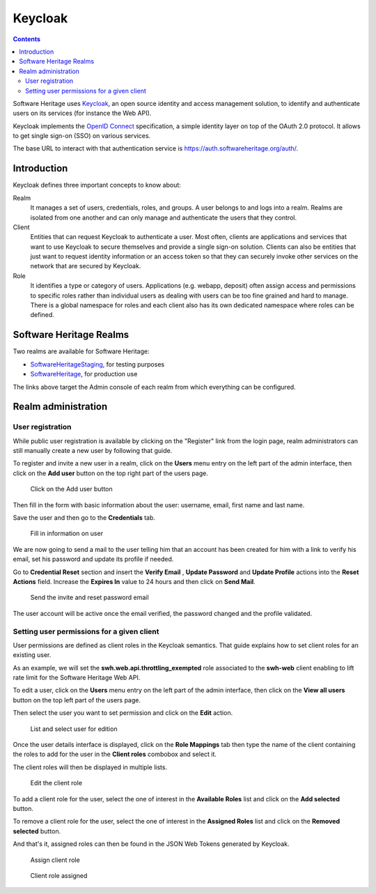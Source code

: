 .. _keycloak:


Keycloak
========


.. contents::
   :depth: 3
..

Software Heritage uses `Keycloak <https://www.keycloak.org/>`__, an open
source identity and access management solution, to identify and
authenticate users on its services (for instance the Web API).

Keycloak implements the `OpenID Connect <https://openid.net/connect/>`__
specification, a simple identity layer on top of the OAuth 2.0 protocol.
It allows to get single sign-on (SSO) on various services.

The base URL to interact with that authentication service is
https://auth.softwareheritage.org/auth/.

Introduction
------------

Keycloak defines three important concepts to know about:

Realm
  It manages a set of users, credentials, roles, and groups. A user belongs
  to and logs into a realm. Realms are isolated from one another and can only manage and
  authenticate the users that they control.

Client
  Entities that can request Keycloak to authenticate a user. Most often,
  clients are applications and services that want to use Keycloak to secure themselves and
  provide a single sign-on solution. Clients can also be entities that just want to
  request identity information or an access token so that they can securely invoke other
  services on the network that are secured by Keycloak.

Role
  It identifies a type or category of users. Applications (e.g. webapp,
  deposit) often assign access and permissions to specific roles rather than individual
  users as dealing with users can be too fine grained and hard to manage. There is a
  global namespace for roles and each client also has its own dedicated namespace where
  roles can be defined.

.. _software_heritage_realms:

Software Heritage Realms
------------------------

Two realms are available for Software Heritage:

-  `SoftwareHeritageStaging <https://auth.softwareheritage.org/auth/admin/SoftwareHeritageStaging/console/>`__,
   for testing purposes

-  `SoftwareHeritage <https://auth.softwareheritage.org/auth/admin/SoftwareHeritage/console/>`__,
   for production use

The links above target the Admin console of each realm from which
everything can be configured.

.. _realm_administration:

Realm administration
--------------------

.. _user_registration:

User registration
^^^^^^^^^^^^^^^^^

While public user registration is available by clicking on the "Register" link from the
login page, realm administrators can still manually create a new user by following that
guide.

To register and invite a new user in a realm, click on the **Users** menu entry on the
left part of the admin interface, then click on the **Add user** button on the top right
part of the users page.

.. figure:: keycloak_add_user_01.jpg
   :alt: keycloak_add_user_01.jpg
   :width: 1000px

   Click on the Add user button

Then fill in the form with basic information about the user: username,
email, first name and last name.

Save the user and then go to the **Credentials** tab.

.. figure:: keycloak_add_user_02.jpg
   :alt: keycloak_add_user_02.jpg

   Fill in information on user

We are now going to send a mail to the user telling him that an account
has been created for him with a link to verify his email, set his
password and update its profile if needed.

Go to **Credential Reset** section and insert the **Verify Email** , **Update Password**
and **Update Profile** actions into the **Reset Actions** field. Increase the **Expires
In** value to 24 hours and then click on **Send Mail**.

.. figure:: keycloak_add_user_03.jpg
   :alt: keycloak_add_user_03.jpg
   :width: 1000px

   Send the invite and reset password email

The user account will be active once the email verified, the password changed and the
profile validated.

.. _setting_user_permissions_for_a_given_client:

Setting user permissions for a given client
^^^^^^^^^^^^^^^^^^^^^^^^^^^^^^^^^^^^^^^^^^^

User permissions are defined as client roles in the Keycloak semantics. That guide
explains how to set client roles for an existing user.

As an example, we will set the **swh.web.api.throttling_exempted** role associated to
the **swh-web** client enabling to lift rate limit for the Software Heritage Web API.

To edit a user, click on the **Users** menu entry on the left part of the admin
interface, then click on the **View all users** button on the top left part of the users
page.

Then select the user you want to set permission and click on the
**Edit** action.

.. figure:: keycloak_add_user_permission_01.jpg
   :alt: keycloak_add_user_permission_01.jpg
   :width: 1400px

   List and select user for edition

Once the user details interface is displayed, click on the **Role Mappings** tab then
type the name of the client containing the roles to add for the user in the **Client
roles** combobox and select it.

The client roles will then be displayed in multiple lists.

.. figure:: keycloak_add_user_permission_02.jpg
   :alt: keycloak_add_user_permission_02.jpg
   :width: 1400px

   Edit the client role

To add a client role for the user, select the one of interest in the **Available Roles**
list and click on the **Add selected** button.

To remove a client role for the user, select the one of interest in the **Assigned
Roles** list and click on the **Removed selected** button.

And that's it, assigned roles can then be found in the JSON Web Tokens generated by
Keycloak.

.. figure:: keycloak_add_user_permission_03.jpg
   :alt: keycloak_add_user_permission_03.jpg
   :width: 1400px

   Assign client role

.. figure:: keycloak_add_user_permission_04.jpg
   :alt: keycloak_add_user_permission_04.jpg
   :width: 1400px

   Client role assigned
